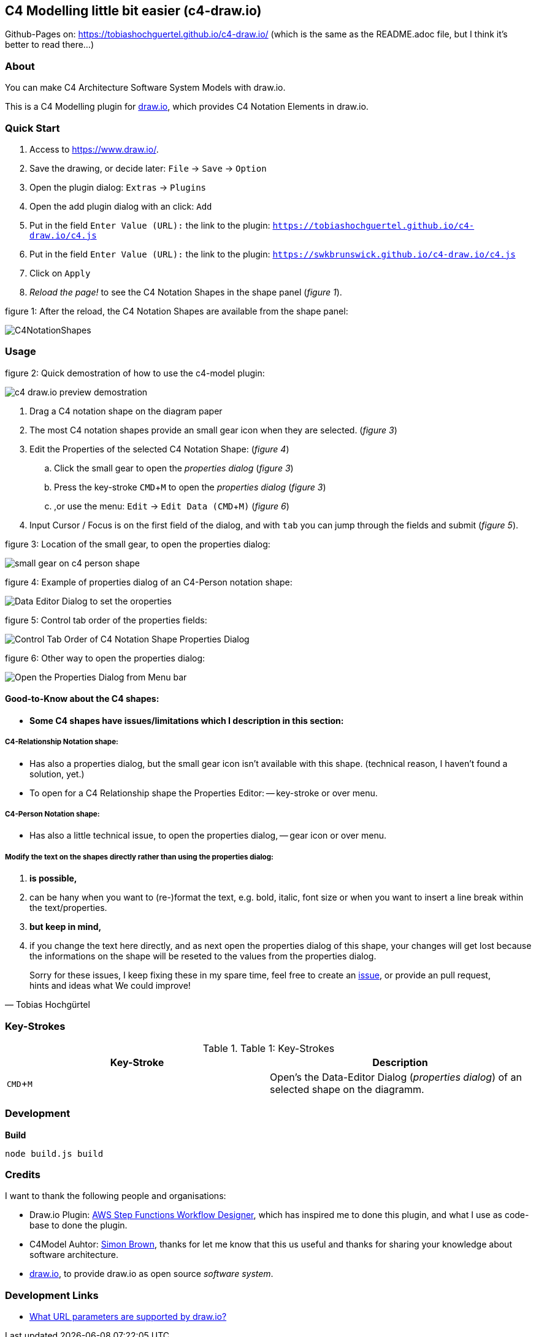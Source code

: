 :experimental:
:imagesdir: img/

[[c4-modelling-little-bit-easier-c4-draw.io]]
== C4 Modelling little bit easier (c4-draw.io)

Github-Pages on: https://tobiashochguertel.github.io/c4-draw.io/
(which is the same as the README.adoc file, but I think it's better to read there...)

[[about]]
=== About

You can make C4 Architecture Software System Models with draw.io.

This is a C4 Modelling plugin for
https://github.com/tobiashochguertel/c4-draw.io[draw.io], which provides
C4 Notation Elements in draw.io.

[[quick-start]]
=== Quick Start

1.  Access to link:https://www.draw.io/[].
2.  Save the drawing, or decide later: kbd:[File] -> kbd:[Save] -> kbd:[Option]
3.  Open the plugin dialog: kbd:[Extras] -> kbd:[Plugins]
4.  Open the add plugin dialog with an click: kbd:[Add]
5.  Put in the field kbd:[Enter Value (URL):] the link to the plugin: kbd:[https://tobiashochguertel.github.io/c4-draw.io/c4.js]
5.  Put in the field kbd:[Enter Value (URL):] the link to the plugin: kbd:[https://swkbrunswick.github.io/c4-draw.io/c4.js]
6.  Click on kbd:[Apply]
7.  _Reload the page!_ to see the C4 Notation Shapes in the shape panel (_figure 1_).

.figure 1: After the reload, the C4 Notation Shapes are available from the shape panel:
image:C4NotationShapes.png[]

[[usage]]
=== Usage

.figure 2: Quick demostration of how to use the c4-model plugin:
image:c4-draw.io-preview-demostration.gif[]

. Drag a C4 notation shape on the diagram paper
. The most C4 notation shapes provide an small gear icon when they are selected. (_figure 3_)
. Edit the Properties of the selected C4 Notation Shape: (_figure 4_)
  .. Click the small gear to open the _properties dialog_ (_figure 3_)
  .. Press the key-stroke kbd:[CMD+M] to open the _properties dialog_ (_figure 3_)
  .. ,or use the menu: kbd:[Edit] -> kbd:[Edit Data (CMD + M)] (_figure 6_)
. Input Cursor / Focus is on the first field of the dialog, and with kbd:[tab] you can jump through the fields and submit (_figure 5_).

.figure 3: Location of the small gear, to open the properties dialog:
image:small-gear-on-c4-person-shape.png[]

.figure 4: Example of properties dialog of an C4-Person notation shape:
image:Data-Editor-Dialog-to-set-the-oroperties.png[]

.figure 5: Control tab order of the properties fields:
image:Control-Tab-Order-of-C4-Notation-Shape-Properties-Dialog.png[]

.figure 6: Other way to open the properties dialog:
image:Open-the-Properties-Dialog-from-Menu-bar.png[]


[[Good-to-Know-about-the-c4-shapes]]
==== Good-to-Know about the C4 shapes:

- *[red]#Some C4 shapes have issues/limitations which I description in this section:#*

[[c4-relationship-notation-shape]]
===== C4-Relationship Notation shape:

- Has also a properties dialog, but the small gear icon isn't available with this shape. (technical reason, I haven't found a solution, yet.)

- To open for a C4 Relationship shape the Properties Editor:
  -- key-stroke or over menu.

[[c4-person-notation-shape]]
===== C4-Person Notation shape:

- Has also a little technical issue, to open the properties dialog,
  -- gear icon or over menu.

[[directly-modify-the-shape-text]]
===== Modify the text on the shapes directly rather than using the properties dialog:

. *is possible,*
. can be hany when you want to (re-)format the text, e.g. bold, italic, font size or when you want to insert a line break within the text/properties.
. *but keep in mind,*
. if you change the text here directly, and as next open the properties dialog of this shape, your changes will get lost because the informations on the shape will be reseted to the values from the properties dialog.

[quote, Tobias Hochgürtel]
Sorry for these issues, I keep fixing these in my spare time, feel free to create an link:https://github.com/tobiashochguertel/c4-draw.io/issues[issue], or provide an pull request, hints and ideas what We could improve!

[[Key-Strokes]]
=== Key-Strokes

.Table 1: Key-Strokes
|===
|Key-Stroke|Description

|kbd:[CMD + M]
|Open's the Data-Editor Dialog (_properties dialog_) of an selected shape on the diagramm.

|===

[[development]]
=== Development


*Build*

`node build.js build`

[[credits]]
=== Credits

I want to thank the following people and organisations:

* Draw.io Plugin: https://github.com/sakazuki/step-functions-draw.io[AWS Step
Functions Workflow Designer], which has inspired me to done this plugin, and what I use as code-base to done the plugin.
* C4Model Auhtor: https://twitter.com/simonbrown[Simon Brown], thanks for let me know that this us useful and thanks for  sharing your knowledge about software architecture.
* https://www.draw.io/[draw.io], to provide draw.io as open source _software system_.

[[dev-links]]
=== Development Links

- https://desk.draw.io/support/solutions/articles/16000042546-what-url-parameters-are-supported-[What URL parameters are supported by draw.io?]